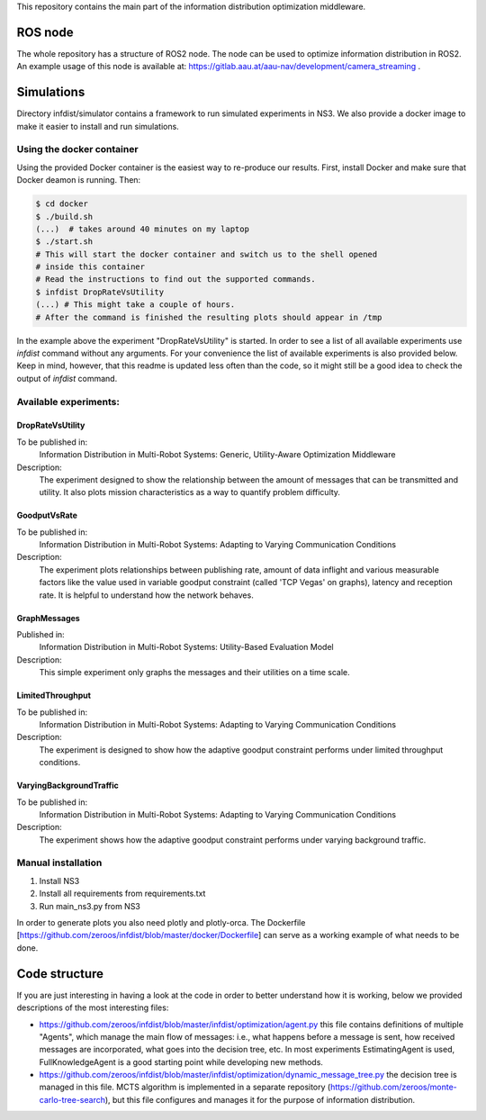 This repository contains the main part of the information distribution
optimization middleware.


ROS node
========

The whole repository has a structure of ROS2 node. The node can be used to 
optimize information distribution in ROS2. An example usage of this node is
available at: https://gitlab.aau.at/aau-nav/development/camera_streaming .

Simulations
===========

Directory infdist/simulator contains a framework to run simulated experiments in
NS3. We also provide a docker image to make it easier to install and run
simulations.

Using the docker container
--------------------------

Using the provided Docker container is the easiest way to re-produce our
results. First, install Docker and make sure that Docker deamon is running.
Then:

.. code-block:: bash

  $ cd docker
  $ ./build.sh  
  (...)  # takes around 40 minutes on my laptop
  $ ./start.sh
  # This will start the docker container and switch us to the shell opened
  # inside this container
  # Read the instructions to find out the supported commands.
  $ infdist DropRateVsUtility
  (...) # This might take a couple of hours.
  # After the command is finished the resulting plots should appear in /tmp


In the example above the experiment "DropRateVsUtility" is started. In order to
see a list of all available experiments use `infdist` command without any
arguments. For your convenience the list of available experiments is also
provided below. Keep in mind, however, that this readme is updated less often
than the code, so it might still be a good idea to check the output of `infdist`
command.


Available experiments:
----------------------

DropRateVsUtility
"""""""""""""""""
To be published in: 
    Information Distribution in Multi-Robot Systems: 
    Generic, Utility-Aware Optimization Middleware

Description: 
    The experiment designed to show the relationship between the amount of
    messages that can be transmitted and utility. It also plots mission
    characteristics as a way to quantify problem difficulty.

GoodputVsRate
"""""""""""""
To be published in: 
    Information Distribution in Multi-Robot Systems:
    Adapting to Varying Communication Conditions

Description: 
    The experiment plots relationships between publishing rate,
    amount of data inflight and various measurable factors like the value used
    in variable goodput constraint (called 'TCP Vegas' on graphs), latency
    and reception rate. It is helpful to understand how the network behaves.

GraphMessages
"""""""""""""
Published in: 
    Information Distribution in Multi-Robot Systems:
    Utility-Based Evaluation Model

Description: 
    This simple experiment only graphs the messages and their utilities on
    a time scale.

LimitedThroughput
"""""""""""""""""
To be published in: 
    Information Distribution in Multi-Robot Systems:
    Adapting to Varying Communication Conditions

Description: 
    The experiment is designed to show how the adaptive goodput constraint
    performs under limited throughput conditions.

VaryingBackgroundTraffic
""""""""""""""""""""""""
To be published in: 
    Information Distribution in Multi-Robot Systems:
    Adapting to Varying Communication Conditions


Description: 
    The experiment shows how the adaptive goodput constraint performs under
    varying background traffic.


Manual installation
-------------------

1. Install NS3
2. Install all requirements from requirements.txt
3. Run main_ns3.py from NS3

In order to generate plots you also need plotly and plotly-orca. The Dockerfile
[https://github.com/zeroos/infdist/blob/master/docker/Dockerfile] can serve as
a working example of what needs to be done.


Code structure
==============

If you are just interesting in having a look at the code in order to better
understand how it is working, below we provided descriptions of the most
interesting files:

- https://github.com/zeroos/infdist/blob/master/infdist/optimization/agent.py
  this file contains definitions of multiple "Agents", which manage the main
  flow of messages: i.e., what happens before a message is sent, how received
  messages are incorporated, what goes into the decision tree, etc. In most
  experiments EstimatingAgent is used, FullKnowledgeAgent is a good starting
  point while developing new methods.

- https://github.com/zeroos/infdist/blob/master/infdist/optimization/dynamic_message_tree.py
  the decision tree is managed in this file. MCTS algorithm is implemented in a
  separate repository (https://github.com/zeroos/monte-carlo-tree-search), but
  this file configures and manages it for the purpose of information
  distribution.
